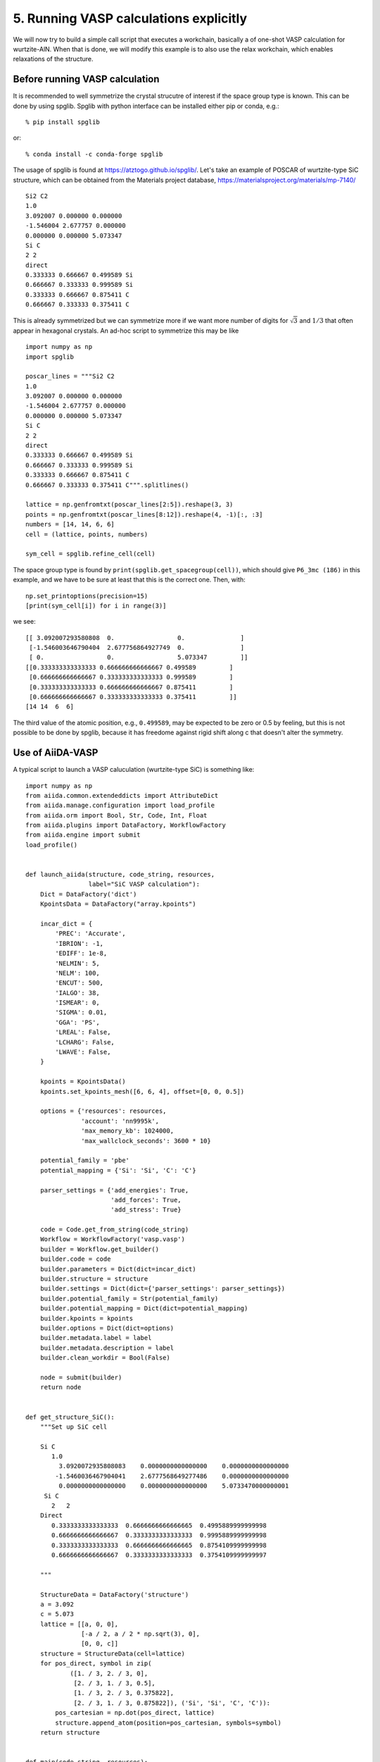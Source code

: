 .. _run_vasp_builder:

=======================================
5. Running VASP calculations explicitly
=======================================

We will now try to build a simple call script that executes a workchain,
basically a of one-shot VASP calculation for wurtzite-AlN. When that is done,
we will modify this example is to also use the relax
workchain, which enables relaxations of the structure.


Before running VASP calculation
--------------------------------

It is recommended to well symmetrize the crystal strucutre of interest
if the space group type is known. This can be done by using
spglib. Spglib with python interface can be installed either pip or
conda, e.g.::

   % pip install spglib

or::

   % conda install -c conda-forge spglib

The usage of spglib is found at
https://atztogo.github.io/spglib/. Let's take an example of POSCAR of
wurtzite-type SiC structure, which can be obtained from the Materials
project database, https://materialsproject.org/materials/mp-7140/

::

   Si2 C2
   1.0
   3.092007 0.000000 0.000000
   -1.546004 2.677757 0.000000
   0.000000 0.000000 5.073347
   Si C
   2 2
   direct
   0.333333 0.666667 0.499589 Si
   0.666667 0.333333 0.999589 Si
   0.333333 0.666667 0.875411 C
   0.666667 0.333333 0.375411 C

This is already symmetrized but we can symmetrize more if we want more
number of digits for :math:`\sqrt{3}` and :math:`1/3` that often
appear in hexagonal crystals. An ad-hoc script to symmetrize this may
be like

::

   import numpy as np
   import spglib

   poscar_lines = """Si2 C2
   1.0
   3.092007 0.000000 0.000000
   -1.546004 2.677757 0.000000
   0.000000 0.000000 5.073347
   Si C
   2 2
   direct
   0.333333 0.666667 0.499589 Si
   0.666667 0.333333 0.999589 Si
   0.333333 0.666667 0.875411 C
   0.666667 0.333333 0.375411 C""".splitlines()

   lattice = np.genfromtxt(poscar_lines[2:5]).reshape(3, 3)
   points = np.genfromtxt(poscar_lines[8:12]).reshape(4, -1)[:, :3]
   numbers = [14, 14, 6, 6]
   cell = (lattice, points, numbers)

   sym_cell = spglib.refine_cell(cell)

The space group type is found by
``print(spglib.get_spacegroup(cell))``, which should give ``P6_3mc
(186)``  in this example, and we have to be sure at least that this is
the correct one. Then, with::

   np.set_printoptions(precision=15)
   [print(sym_cell[i]) for i in range(3)]

we see::

   [[ 3.092007293580808  0.                 0.               ]
    [-1.546003646790404  2.677756864927749  0.               ]
    [ 0.                 0.                 5.073347         ]]
   [[0.333333333333333 0.666666666666667 0.499589         ]
    [0.666666666666667 0.333333333333333 0.999589         ]
    [0.333333333333333 0.666666666666667 0.875411         ]
    [0.666666666666667 0.333333333333333 0.375411         ]]
   [14 14  6  6]

The third value of the atomic position, e.g., ``0.499589``, may be
expected to be zero or 0.5 by feeling, but this is not possible to be
done by spglib, because it has freedome against rigid shift along c
that doesn't alter the symmetry.


Use of AiiDA-VASP
-----------------

A typical script to launch a VASP caluculation (wurtzite-type SiC) is
something like::

   import numpy as np
   from aiida.common.extendeddicts import AttributeDict
   from aiida.manage.configuration import load_profile
   from aiida.orm import Bool, Str, Code, Int, Float
   from aiida.plugins import DataFactory, WorkflowFactory
   from aiida.engine import submit
   load_profile()


   def launch_aiida(structure, code_string, resources,
                    label="SiC VASP calculation"):
       Dict = DataFactory('dict')
       KpointsData = DataFactory("array.kpoints")

       incar_dict = {
           'PREC': 'Accurate',
           'IBRION': -1,
           'EDIFF': 1e-8,
           'NELMIN': 5,
           'NELM': 100,
           'ENCUT': 500,
           'IALGO': 38,
           'ISMEAR': 0,
           'SIGMA': 0.01,
           'GGA': 'PS',
           'LREAL': False,
           'LCHARG': False,
           'LWAVE': False,
       }

       kpoints = KpointsData()
       kpoints.set_kpoints_mesh([6, 6, 4], offset=[0, 0, 0.5])

       options = {'resources': resources,
                  'account': 'nn9995k',
		  'max_memory_kb': 1024000,
                  'max_wallclock_seconds': 3600 * 10}

       potential_family = 'pbe'
       potential_mapping = {'Si': 'Si', 'C': 'C'}

       parser_settings = {'add_energies': True,
                          'add_forces': True,
                          'add_stress': True}

       code = Code.get_from_string(code_string)
       Workflow = WorkflowFactory('vasp.vasp')
       builder = Workflow.get_builder()
       builder.code = code
       builder.parameters = Dict(dict=incar_dict)
       builder.structure = structure
       builder.settings = Dict(dict={'parser_settings': parser_settings})
       builder.potential_family = Str(potential_family)
       builder.potential_mapping = Dict(dict=potential_mapping)
       builder.kpoints = kpoints
       builder.options = Dict(dict=options)
       builder.metadata.label = label
       builder.metadata.description = label
       builder.clean_workdir = Bool(False)

       node = submit(builder)
       return node


   def get_structure_SiC():
       """Set up SiC cell

       Si C
          1.0
            3.0920072935808083    0.0000000000000000    0.0000000000000000
           -1.5460036467904041    2.6777568649277486    0.0000000000000000
            0.0000000000000000    0.0000000000000000    5.0733470000000001
        Si C
          2   2
       Direct
          0.3333333333333333  0.6666666666666665  0.4995889999999998
          0.6666666666666667  0.3333333333333333  0.9995889999999998
          0.3333333333333333  0.6666666666666665  0.8754109999999998
          0.6666666666666667  0.3333333333333333  0.3754109999999997

       """

       StructureData = DataFactory('structure')
       a = 3.092
       c = 5.073
       lattice = [[a, 0, 0],
                  [-a / 2, a / 2 * np.sqrt(3), 0],
                  [0, 0, c]]
       structure = StructureData(cell=lattice)
       for pos_direct, symbol in zip(
               ([1. / 3, 2. / 3, 0],
                [2. / 3, 1. / 3, 0.5],
                [1. / 3, 2. / 3, 0.375822],
                [2. / 3, 1. / 3, 0.875822]), ('Si', 'Si', 'C', 'C')):
           pos_cartesian = np.dot(pos_direct, lattice)
           structure.append_atom(position=pos_cartesian, symbols=symbol)
       return structure


   def main(code_string, resources):
       structure = get_structure_SiC()
       launch_aiida(structure, code_string, resources)


   if __name__ == '__main__':
       code_string = 'vasp@saga'
       resources = {'num_machines': 1, 'num_mpiprocs_per_machine': 20}
       main(code_string, resources)

Once the calculation is done, we locate the ``<pk>`` by using::

  verdi process list

Pick the most recent ``VaspWorkChain`` process and then we can watch the results using
for instance the verdi shell::

  verdi shell

And then we load the node::

   In [1]: n = load_node(<pk>)

   In [2]: n.outputs.energies.get_array('energy_no_entropy')
   Out[2]: array([-31.80518222])

   In [3]: n.outputs.stress.get_array('final')
   Out[3]:
   array([[-29.89502712,   0.        ,   0.        ],
          [  0.        , -29.89502712,   0.        ],
          [  0.        ,   0.        , -29.47075517]])

When we want to fully relax a crystal structure, the above script is
modified as follows:

1. Replace ``WorkflowFactory('vasp.vasp')`` by ``WorkflowFactory('vasp.relax')``
2. Remove ``IBRION`` from ``incar_dict``
3. Add the following setting::

       relax = AttributeDict()
       relax.perform = Bool(True)        # Turn on relaxation of the structure
       relax.force_cutoff = Float(1e-5)  # Relax force cutoff
       relax.steps = Int(10)             # Relax number of ionic steps
       relax.positions = Bool(True)      # Relax atomic positions
       relax.shape = Bool(True)          # Relax cell shape (alpha, beta, gamma)
       relax.volume = Bool(True)         # Relax volume
       builder.relax = relax
       builder.verbose = Bool(True)

The lattice parameters of the relax crystal structure is found by

::

   In [1]: n = load_node(<PK>)

   In [2]: n.outputs.structure_relaxed.cell
   Out[2]:
   [[3.07798535, 0.0, 0.0],
    [-1.53899268, 2.66561351, 0.0],
    [0.0, 0.0, 5.04931673]]

   In [3]: n.outputs.stress.get_array('final')
   Out[3]:
   array([[-0.01708304,  0.        ,  0.        ],
          [ 0.        , -0.01708304,  0.        ],
          [ 0.        ,  0.        , -0.00809151]])

There are more options for the relax workchain, e.g., running VASP
several time iteratively until convergence, which is used in the bulk
modulus example in the next section.

After the relaxation, sometimes the crystal symmetry can be slightly
broken by the VASP calculation, especially for hexagonal crystals. So
it is recommended to symmetrize the final structure if this is the case.
